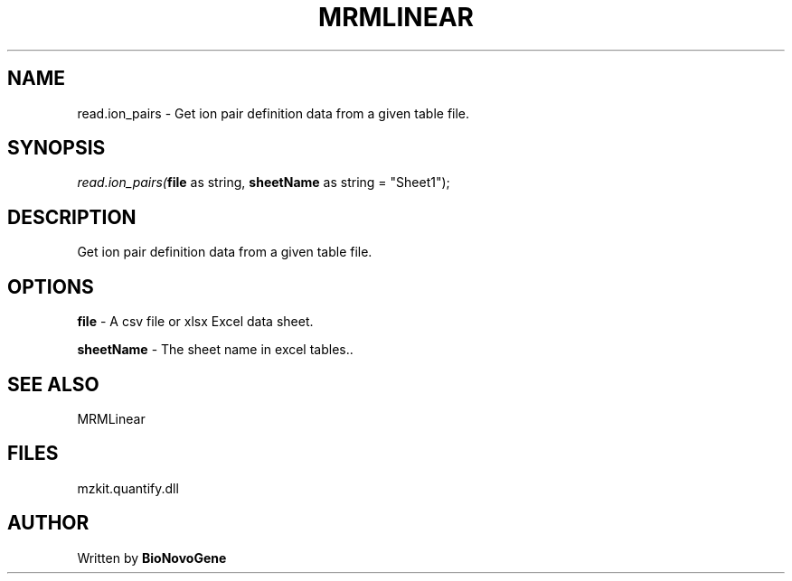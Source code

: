 .\" man page create by R# package system.
.TH MRMLINEAR 2 2000-Jan "read.ion_pairs" "read.ion_pairs"
.SH NAME
read.ion_pairs \- Get ion pair definition data from a given table file.
.SH SYNOPSIS
\fIread.ion_pairs(\fBfile\fR as string, 
\fBsheetName\fR as string = "Sheet1");\fR
.SH DESCRIPTION
.PP
Get ion pair definition data from a given table file.
.PP
.SH OPTIONS
.PP
\fBfile\fB \fR\- A csv file or xlsx Excel data sheet. 
.PP
.PP
\fBsheetName\fB \fR\- The sheet name in excel tables.. 
.PP
.SH SEE ALSO
MRMLinear
.SH FILES
.PP
mzkit.quantify.dll
.PP
.SH AUTHOR
Written by \fBBioNovoGene\fR
